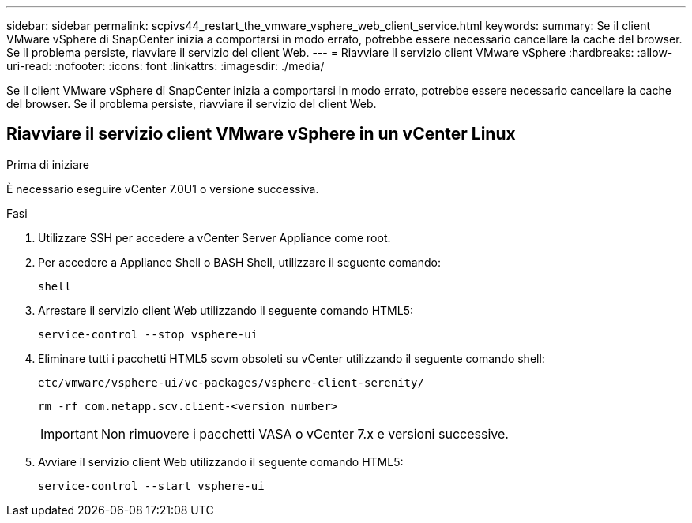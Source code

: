 ---
sidebar: sidebar 
permalink: scpivs44_restart_the_vmware_vsphere_web_client_service.html 
keywords:  
summary: Se il client VMware vSphere di SnapCenter inizia a comportarsi in modo errato, potrebbe essere necessario cancellare la cache del browser. Se il problema persiste, riavviare il servizio del client Web. 
---
= Riavviare il servizio client VMware vSphere
:hardbreaks:
:allow-uri-read: 
:nofooter: 
:icons: font
:linkattrs: 
:imagesdir: ./media/


[role="lead"]
Se il client VMware vSphere di SnapCenter inizia a comportarsi in modo errato, potrebbe essere necessario cancellare la cache del browser. Se il problema persiste, riavviare il servizio del client Web.



== Riavviare il servizio client VMware vSphere in un vCenter Linux

.Prima di iniziare
È necessario eseguire vCenter 7.0U1 o versione successiva.

.Fasi
. Utilizzare SSH per accedere a vCenter Server Appliance come root.
. Per accedere a Appliance Shell o BASH Shell, utilizzare il seguente comando:
+
`shell`

. Arrestare il servizio client Web utilizzando il seguente comando HTML5:
+
`service-control --stop vsphere-ui`

. Eliminare tutti i pacchetti HTML5 scvm obsoleti su vCenter utilizzando il seguente comando shell:
+
`etc/vmware/vsphere-ui/vc-packages/vsphere-client-serenity/`

+
`rm -rf com.netapp.scv.client-<version_number>`

+

IMPORTANT: Non rimuovere i pacchetti VASA o vCenter 7.x e versioni successive.

. Avviare il servizio client Web utilizzando il seguente comando HTML5:
+
`service-control --start vsphere-ui`


